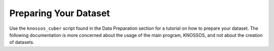 Preparing Your Dataset
======================

Use the ``knossos_cuber`` script found in the Data Preparation section for a tutorial on how to prepare your dataset. The following documentation is more concerned about the usage of the main program, KNOSSOS, and not about the creation of datasets.
